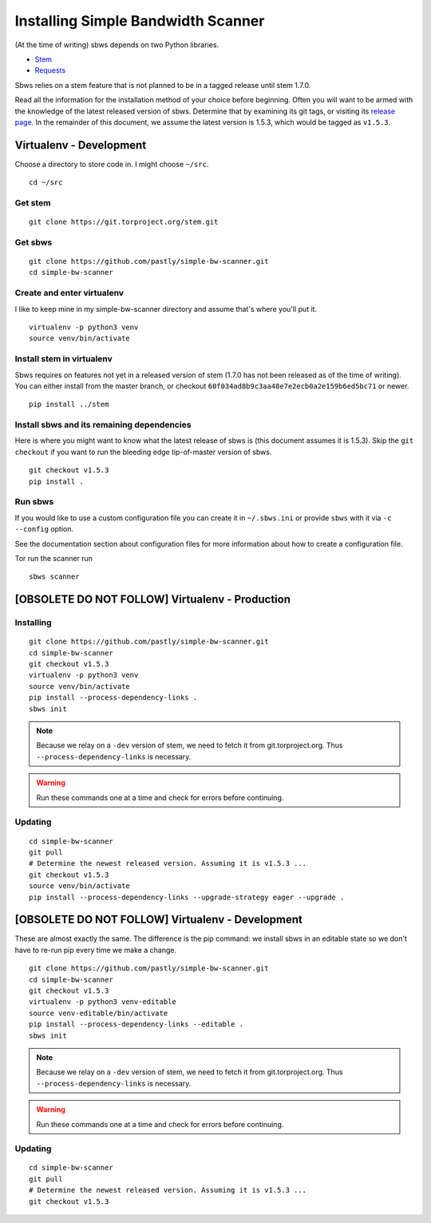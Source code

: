 .. _install:

Installing Simple Bandwidth Scanner
===================================

(At the time of writing) sbws depends on two Python libraries.

- Stem_
- Requests_

Sbws relies on a stem feature that is not planned to be in a tagged release
until stem 1.7.0.

Read all the information for the installation method of your choice before
beginning. Often you will want to be armed with the knowledge of the latest
released version of sbws. Determine that by examining its git tags, or visiting
its `release page`_. In the remainder of this document, we assume the latest
version is 1.5.3, which would be tagged as ``v1.5.3``.

.. _Stem: https://stem.torproject.org/
.. _Requests: http://docs.python-requests.org/

.. _release page: https://github.com/pastly/simple-bw-scanner/releases

Virtualenv - Development
------------------------------------------------------------------------------

Choose a directory to store code in. I might choose ``~/src``.

::

    cd ~/src

Get stem
~~~~~~~~~~~~~

::

    git clone https://git.torproject.org/stem.git

Get sbws
~~~~~~~~~~~~~~~~~

::

    git clone https://github.com/pastly/simple-bw-scanner.git
    cd simple-bw-scanner


Create and enter virtualenv
~~~~~~~~~~~~~~~~~~~~~~~~~~~~~

I like to keep mine in my simple-bw-scanner directory and assume that's where
you'll put it.

::

    virtualenv -p python3 venv
    source venv/bin/activate

Install stem in virtualenv
~~~~~~~~~~~~~~~~~~~~~~~~~~~~

Sbws requires on features not yet in a released version of stem (1.7.0 has not
been released as of the time of writing). You can either install from the
master branch, or checkout ``60f034ad8b9c3aa48e7e2ecb0a2e159b6ed5bc71`` or
newer.

::

    pip install ../stem

Install sbws and its remaining dependencies
~~~~~~~~~~~~~~~~~~~~~~~~~~~~~~~~~~~~~~~~~~~~~

Here is where you might want to know what the latest release of sbws is (this
document assumes it is 1.5.3). Skip
the ``git checkout`` if you want to run the bleeding edge tip-of-master version
of sbws.

::

    git checkout v1.5.3
    pip install .

Run sbws
~~~~~~~~~~

If you would like to use a custom configuration file you can create it in
``~/.sbws.ini`` or provide ``sbws`` with it via ``-c`` ``--config`` option.

See the documentation section about configuration files for more information
about how to create a configuration file.

Tor run the scanner run
::

    sbws scanner


[OBSOLETE DO NOT FOLLOW] Virtualenv - Production
------------------------------------------------------------------------------

Installing
~~~~~~~~~~

::

    git clone https://github.com/pastly/simple-bw-scanner.git
    cd simple-bw-scanner
    git checkout v1.5.3
    virtualenv -p python3 venv
    source venv/bin/activate
    pip install --process-dependency-links .
    sbws init

.. note::

    Because we relay on a ``-dev`` version of stem, we need to fetch it from
    git.torproject.org. Thus ``--process-dependency-links`` is necessary.

.. warning::

    Run these commands one at a time and check for errors before continuing.

Updating
~~~~~~~~

::

    cd simple-bw-scanner
    git pull
    # Determine the newest released version. Assuming it is v1.5.3 ...
    git checkout v1.5.3
    source venv/bin/activate
    pip install --process-dependency-links --upgrade-strategy eager --upgrade .


[OBSOLETE DO NOT FOLLOW] Virtualenv - Development
------------------------------------------------------------------------------

These are almost exactly the same. The difference is the pip command: we
install sbws in an editable state so we don't have to re-run pip every time we
make a change.

::

    git clone https://github.com/pastly/simple-bw-scanner.git
    cd simple-bw-scanner
    git checkout v1.5.3
    virtualenv -p python3 venv-editable
    source venv-editable/bin/activate
    pip install --process-dependency-links --editable .
    sbws init

.. note::

    Because we relay on a ``-dev`` version of stem, we need to fetch it from
    git.torproject.org. Thus ``--process-dependency-links`` is necessary.

.. warning::

    Run these commands one at a time and check for errors before continuing.

Updating
~~~~~~~~

::

    cd simple-bw-scanner
    git pull
    # Determine the newest released version. Assuming it is v1.5.3 ...
    git checkout v1.5.3

.. todo::

    This doesn't update dependencies and needs to be fixed.
